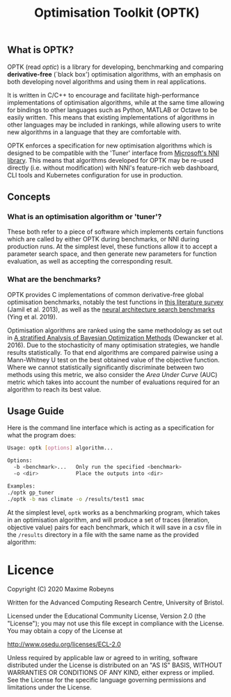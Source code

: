 #+TITLE: Optimisation Toolkit (OPTK)

** What is OPTK?

OPTK (read /optic/) is a library for developing, benchmarking and comparing
*derivative-free* (`black box') optimisation algorithms, with an emphasis on
both developing novel algorithms and using them in real applications.

It is written in C/C++ to encourage and facilitate high-performance
implementations of optimisation algorithms, while at the same time allowing for
bindings to other languages such as Python, MATLAB or Octave to be easily
written. This means that existing implementations of algorithms in other
languages may be included in rankings, while allowing users to write new
algorithms in a language that they are comfortable with.

OPTK enforces a specification for new optimisation algorithms which is
designed to be compatible with the 'Tuner' interface from [[https://github.com/microsoft/nni][Microsoft's NNI
library]]. This means that algorithms developed for OPTK may be re-used directly
(i.e. without modification) with NNI's feature-rich web dashboard, CLI tools and
Kubernetes configuration for use in production.

** Concepts

*** What is an optimisation algorithm or 'tuner'?

These both refer to a piece of software which implements certain functions which
are called by either OPTK during benchmarks, or NNI during production runs. At
the simplest level, these functions allow it to accept a parameter search space,
and then generate new parameters for function evaluation, as well as accepting
the corresponding result.

*** What are the benchmarks?

OPTK provides C implementations of common derivative-free global optimisation
benchmarks, notably the test functions in [[https://arxiv.org/abs/1308.4008][this literature survey]] (Jamil et
al. 2013), as well as the [[https://github.com/google-research/nasbench][neural architecture search benchmarks]] (Ying et al. 2019).

Optimisation algorithms are ranked using the same methodology as set out in [[https://arxiv.org/abs/1603.09441][A
stratified Analysis of Bayesian Optimization Methods]] (Dewancker et al. 2016).
Due to the stochasticity of many optimisation strategies, we handle results
statistically. To that end algorithms are compared pairwise using a Mann-Whitney
U test on the best obtained value of the objective function. Where we cannot
statistically significantly discriminate between two methods using this metric,
we also consider the /Area Under Curve/ (AUC) metric which takes into account
the number of evaluations required for an algorithm to reach its best value.

** Usage Guide

Here is the command line interface which is acting as a specification for what
the program does:

#+BEGIN_SRC bash
Usage: optk [options] algorithm...

Options:
  -b <benchmark>...   Only run the specified <benchmark>
  -o <dir>            Place the outputs into <dir>

Examples:
./optk gp_tuner
./optk -b nas climate -o /results/test1 smac
#+END_SRC

At the simplest level, =optk= works as a benchmarking program, which takes in an
optimisation algorithm, and will produce a set of traces (iteration, objective
value) pairs for each benchmark, which it will save in a csv file in the
=/results= directory in a file with the same name as the provided algorithm:

* Licence

Copyright (C) 2020 Maxime Robeyns

Written for the Advanced Computing Research Centre, University of Bristol.

Licensed under the Educational Community License, Version 2.0
(the "License"); you may not use this file except in compliance
with the License. You may obtain a copy of the License at

http://www.osedu.org/licenses/ECL-2.0

Unless required by applicable law or agreed to in writing, software
distributed under the License is distributed on an "AS IS" BASIS,
WITHOUT WARRANTIES OR CONDITIONS OF ANY KIND, either express or implied.
See the License for the specific language governing permissions and
limitations under the License.

